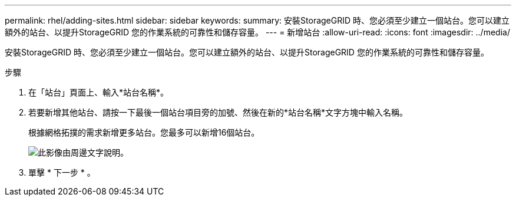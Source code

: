---
permalink: rhel/adding-sites.html 
sidebar: sidebar 
keywords:  
summary: 安裝StorageGRID 時、您必須至少建立一個站台。您可以建立額外的站台、以提升StorageGRID 您的作業系統的可靠性和儲存容量。 
---
= 新增站台
:allow-uri-read: 
:icons: font
:imagesdir: ../media/


[role="lead"]
安裝StorageGRID 時、您必須至少建立一個站台。您可以建立額外的站台、以提升StorageGRID 您的作業系統的可靠性和儲存容量。

.步驟
. 在「站台」頁面上、輸入*站台名稱*。
. 若要新增其他站台、請按一下最後一個站台項目旁的加號、然後在新的*站台名稱*文字方塊中輸入名稱。
+
根據網格拓撲的需求新增更多站台。您最多可以新增16個站台。

+
image::../media/3_gmi_installer_sites_page.gif[此影像由周邊文字說明。]

. 單擊 * 下一步 * 。

